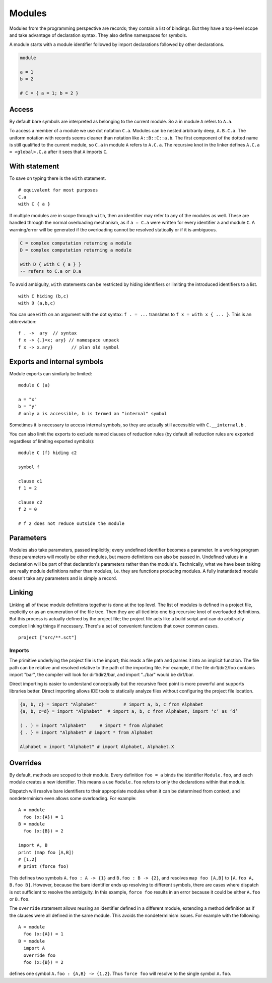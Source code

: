 Modules
#######

Modules from the programming perspective are records; they contain a list of bindings. But they have a top-level scope and take advantage of declaration syntax. They also define namespaces for symbols.

A module starts with a module identifier followed by import declarations followed by other declarations.

.. code-block:: none

  module

  a = 1
  b = 2

  # C = { a = 1; b = 2 }


Access
======

By default bare symbols are interpreted as belonging to the current module. So ``a`` in module ``A`` refers to ``A.a``.

To access a member of a module we use dot notation ``C.a``. Modules can be nested arbitrarily deep, ``A.B.C.a``. The uniform notation with records seems cleaner than notation like ``A::B::C::a.b``. The first component of the dotted name is still qualified to the current module, so ``C.a`` in module ``A`` refers to ``A.C.a``. The recursive knot in the linker defines ``A.C.a = <global>.C.a`` after it sees that ``A`` imports ``C``.

With statement
==============

To save on typing there is the ``with`` statement.

::

  # equivalent for most purposes
  C.a
  with C { a }

If multiple modules are in scope through ``with``, then an identifier may refer to any of the modules as well. These are handled through the normal overloading mechanism, as if ``a = C.a`` were written for every identifier ``a`` and module ``C``. A warning/error will be generated if the overloading cannot be resolved statically or if it is ambiguous.

.. code-block:: none

  C = complex computation returning a module
  D = complex computation returning a module

  with D { with C { a } }
  -- refers to C.a or D.a

To avoid ambiguity, ``with`` statements can be restricted by hiding identifiers or limiting the introduced identifiers to a list.

::

  with C hiding (b,c)
  with D (a,b,c)

You can use ``with`` on an argument with the dot syntax: ``f . = ...`` translates to ``f x = with x { ... }``. This is an abbreviation:

::

  f . ->  ary  // syntax
  f x -> {.}=x; ary} // namespace unpack
  f x -> x.ary}       // plan old symbol

Exports and internal symbols
============================

Module exports can similarly be limited:

::

  module C (a)

  a = "x"
  b = "y"
  # only a is accessible, b is termed an "internal" symbol

Sometimes it is necessary to access internal symbols, so they are actually still accessible with ``C.__internal.b`` .

You can also limit the exports to exclude named clauses of reduction rules (by default all reduction rules are exported regardless of limiting exported symbols):

::

  module C (f) hiding c2

  symbol f

  clause c1
  f 1 = 2

  clause c2
  f 2 = 0

  # f 2 does not reduce outside the module

Parameters
==========

Modules also take parameters, passed implicitly; every undefined identifier becomes a parameter. In a working program these parameters will mostly be other modules, but macro definitions can also be passed in. Undefined values in a declaration will be part of that declaration's parameters rather than the module's. Technically, what we have been talking are really module definitions rather than modules, i.e. they are functions producing modules. A fully instantiated module doesn't take any parameters and is simply a record.


Linking
=======

Linking all of these module definitions together is done at the top level. The list of modules is defined in a project file, explicitly or as an enumeration of the file tree. Then they are all tied into one big recursive knot of overloaded definitions. But this process is actually defined by the project file; the project file acts like a build script and can do arbitrarily complex linking things if necessary. There's a set of convenient functions that cover common cases.


::

   project ["src/**.sct"]

Imports
-------

The primitive underlying the project file is the import; this reads a file path and parses it into an implicit function. The file path can be relative and resolved relative to the path of the importing file. For example, if the file dir1/dir2/foo contains import "bar", the compiler will look for dir1/dir2/bar, and import "../bar" would be dir1/bar.

Direct importing is easier to understand conceptually but the recursive fixed point is more powerful and supports libraries better. Direct importing allows IDE tools to statically analyze files without configuring the project file location.


.. code-block:: python3

  {a, b, c} = import "Alphabet"          # import a, b, c from Alphabet
  {a, b, c=d} = import "Alphabet"  # import a, b, c from Alphabet, import ‘c’ as ‘d’

  ( . ) = import "Alphabet"     # import * from Alphabet
  { . } = import "Alphabet" # import * from Alphabet

  Alphabet = import "Alphabet" # import Alphabet, Alphabet.X

Overrides
=========

By default, methods are scoped to their module. Every definition ``foo = a`` binds the identifier ``Module.foo``, and each module creates a new identifier. This means a use ``Module.foo`` refers to only the declarations within that module.

Dispatch will resolve bare identifiers to their appropriate modules when it can be determined from context, and nondeterminism even allows some overloading. For example::

  A = module
    foo (x:{A}) = 1
  B = module
    foo (x:{B}) = 2

  import A, B
  print (map foo [A,B])
  # [1,2]
  # print (force foo)


This defines two symbols ``A.foo : A -> {1}`` and ``B.foo : B -> {2}``, and resolves ``map foo [A,B]`` to ``[A.foo A, B.foo B]``. However, because the bare identifier ends up resolving to different symbols, there are cases where dispatch is not sufficient to resolve the ambiguity. In this example, ``force foo`` results in an error because it could be either ``A.foo`` or ``B.foo``.

The ``override`` statement allows reusing an identifier defined in a different module, extending a method definition as if the clauses were all defined in the same module. This avoids the nondeterminism issues. For example with the following::

  A = module
    foo (x:{A}) = 1
  B = module
    import A
    override foo
    foo (x:{B}) = 2

defines one symbol ``A.foo : {A,B} -> {1,2}``. Thus ``force foo`` will resolve to the single symbol ``A.foo``.
